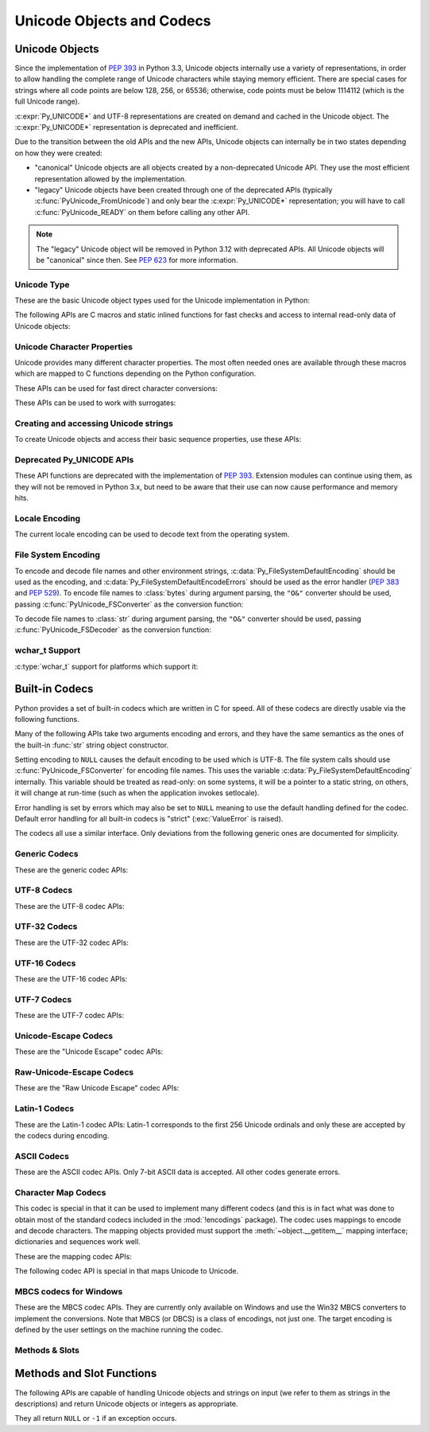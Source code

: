 .. highlight:: c

.. _unicodeobjects:

Unicode Objects and Codecs
--------------------------

.. sectionauthor:: Marc-André Lemburg <mal@lemburg.com>
.. sectionauthor:: Georg Brandl <georg@python.org>

Unicode Objects
^^^^^^^^^^^^^^^

Since the implementation of :pep:`393` in Python 3.3, Unicode objects internally
use a variety of representations, in order to allow handling the complete range
of Unicode characters while staying memory efficient.  There are special cases
for strings where all code points are below 128, 256, or 65536; otherwise, code
points must be below 1114112 (which is the full Unicode range).

:c:expr:`Py_UNICODE*` and UTF-8 representations are created on demand and cached
in the Unicode object.  The :c:expr:`Py_UNICODE*` representation is deprecated
and inefficient.

Due to the transition between the old APIs and the new APIs, Unicode objects
can internally be in two states depending on how they were created:

* "canonical" Unicode objects are all objects created by a non-deprecated
  Unicode API.  They use the most efficient representation allowed by the
  implementation.

* "legacy" Unicode objects have been created through one of the deprecated
  APIs (typically :c:func:`PyUnicode_FromUnicode`) and only bear the
  :c:expr:`Py_UNICODE*` representation; you will have to call
  :c:func:`PyUnicode_READY` on them before calling any other API.

.. note::
   The "legacy" Unicode object will be removed in Python 3.12 with deprecated
   APIs. All Unicode objects will be "canonical" since then. See :pep:`623`
   for more information.


Unicode Type
""""""""""""

These are the basic Unicode object types used for the Unicode implementation in
Python:

.. c:type:: Py_UCS4
            Py_UCS2
            Py_UCS1

   These types are typedefs for unsigned integer types wide enough to contain
   characters of 32 bits, 16 bits and 8 bits, respectively.  When dealing with
   single Unicode characters, use :c:type:`Py_UCS4`.

   .. versionadded:: 3.3


.. c:type:: Py_UNICODE

   This is a typedef of :c:type:`wchar_t`, which is a 16-bit type or 32-bit type
   depending on the platform.

   .. versionchanged:: 3.3
      In previous versions, this was a 16-bit type or a 32-bit type depending on
      whether you selected a "narrow" or "wide" Unicode version of Python at
      build time.


.. c:type:: PyASCIIObject
            PyCompactUnicodeObject
            PyUnicodeObject

   These subtypes of :c:type:`PyObject` represent a Python Unicode object.  In
   almost all cases, they shouldn't be used directly, since all API functions
   that deal with Unicode objects take and return :c:type:`PyObject` pointers.

   .. versionadded:: 3.3


.. c:var:: PyTypeObject PyUnicode_Type

   This instance of :c:type:`PyTypeObject` represents the Python Unicode type.  It
   is exposed to Python code as ``str``.


The following APIs are C macros and static inlined functions for fast checks and
access to internal read-only data of Unicode objects:

.. c:function:: int PyUnicode_Check(PyObject *obj)

   Return true if the object *obj* is a Unicode object or an instance of a Unicode
   subtype.  This function always succeeds.


.. c:function:: int PyUnicode_CheckExact(PyObject *obj)

   Return true if the object *obj* is a Unicode object, but not an instance of a
   subtype.  This function always succeeds.


.. c:function:: int PyUnicode_READY(PyObject *unicode)

   Ensure the string object *o* is in the "canonical" representation.  This is
   required before using any of the access macros described below.

   .. XXX expand on when it is not required

   Returns ``0`` on success and ``-1`` with an exception set on failure, which in
   particular happens if memory allocation fails.

   .. versionadded:: 3.3

   .. deprecated-removed:: 3.10 3.12
      This API will be removed with :c:func:`PyUnicode_FromUnicode`.


.. c:function:: Py_ssize_t PyUnicode_GET_LENGTH(PyObject *unicode)

   Return the length of the Unicode string, in code points.  *unicode* has to be a
   Unicode object in the "canonical" representation (not checked).

   .. versionadded:: 3.3


.. c:function:: Py_UCS1* PyUnicode_1BYTE_DATA(PyObject *unicode)
                Py_UCS2* PyUnicode_2BYTE_DATA(PyObject *unicode)
                Py_UCS4* PyUnicode_4BYTE_DATA(PyObject *unicode)

   Return a pointer to the canonical representation cast to UCS1, UCS2 or UCS4
   integer types for direct character access.  No checks are performed if the
   canonical representation has the correct character size; use
   :c:func:`PyUnicode_KIND` to select the right macro.  Make sure
   :c:func:`PyUnicode_READY` has been called before accessing this.

   .. versionadded:: 3.3


.. c:macro:: PyUnicode_WCHAR_KIND
             PyUnicode_1BYTE_KIND
             PyUnicode_2BYTE_KIND
             PyUnicode_4BYTE_KIND

   Return values of the :c:func:`PyUnicode_KIND` macro.

   .. versionadded:: 3.3

   .. deprecated-removed:: 3.10 3.12
      ``PyUnicode_WCHAR_KIND`` is deprecated.


.. c:function:: int PyUnicode_KIND(PyObject *unicode)

   Return one of the PyUnicode kind constants (see above) that indicate how many
   bytes per character this Unicode object uses to store its data.  *unicode* has to
   be a Unicode object in the "canonical" representation (not checked).

   .. XXX document "0" return value?

   .. versionadded:: 3.3


.. c:function:: void* PyUnicode_DATA(PyObject *unicode)

   Return a void pointer to the raw Unicode buffer.  *unicode* has to be a Unicode
   object in the "canonical" representation (not checked).

   .. versionadded:: 3.3


.. c:function:: void PyUnicode_WRITE(int kind, void *data, \
                                     Py_ssize_t index, Py_UCS4 value)

   Write into a canonical representation *data* (as obtained with
   :c:func:`PyUnicode_DATA`).  This function performs no sanity checks, and is
   intended for usage in loops.  The caller should cache the *kind* value and
   *data* pointer as obtained from other calls.  *index* is the index in
   the string (starts at 0) and *value* is the new code point value which should
   be written to that location.

   .. versionadded:: 3.3


.. c:function:: Py_UCS4 PyUnicode_READ(int kind, void *data, \
                                       Py_ssize_t index)

   Read a code point from a canonical representation *data* (as obtained with
   :c:func:`PyUnicode_DATA`).  No checks or ready calls are performed.

   .. versionadded:: 3.3


.. c:function:: Py_UCS4 PyUnicode_READ_CHAR(PyObject *unicode, Py_ssize_t index)

   Read a character from a Unicode object *unicode*, which must be in the "canonical"
   representation.  This is less efficient than :c:func:`PyUnicode_READ` if you
   do multiple consecutive reads.

   .. versionadded:: 3.3


.. c:function:: Py_UCS4 PyUnicode_MAX_CHAR_VALUE(PyObject *unicode)

   Return the maximum code point that is suitable for creating another string
   based on *unicode*, which must be in the "canonical" representation.  This is
   always an approximation but more efficient than iterating over the string.

   .. versionadded:: 3.3


.. c:function:: Py_ssize_t PyUnicode_GET_SIZE(PyObject *unicode)

   Return the size of the deprecated :c:type:`Py_UNICODE` representation, in
   code units (this includes surrogate pairs as 2 units).  *unicode* has to be a
   Unicode object (not checked).

   .. deprecated-removed:: 3.3 3.12
      Part of the old-style Unicode API, please migrate to using
      :c:func:`PyUnicode_GET_LENGTH`.


.. c:function:: Py_ssize_t PyUnicode_GET_DATA_SIZE(PyObject *unicode)

   Return the size of the deprecated :c:type:`Py_UNICODE` representation in
   bytes.  *unicode* has to be a Unicode object (not checked).

   .. deprecated-removed:: 3.3 3.12
      Part of the old-style Unicode API, please migrate to using
      :c:func:`PyUnicode_GET_LENGTH`.


.. c:function:: Py_UNICODE* PyUnicode_AS_UNICODE(PyObject *unicode)
                const char* PyUnicode_AS_DATA(PyObject *unicode)

   Return a pointer to a :c:type:`Py_UNICODE` representation of the object.  The
   returned buffer is always terminated with an extra null code point.  It
   may also contain embedded null code points, which would cause the string
   to be truncated when used in most C functions.  The ``AS_DATA`` form
   casts the pointer to :c:expr:`const char *`.  The *unicode* argument has to be
   a Unicode object (not checked).

   .. versionchanged:: 3.3
      This function is now inefficient -- because in many cases the
      :c:type:`Py_UNICODE` representation does not exist and needs to be created
      -- and can fail (return ``NULL`` with an exception set).  Try to port the
      code to use the new :c:func:`PyUnicode_nBYTE_DATA` macros or use
      :c:func:`PyUnicode_WRITE` or :c:func:`PyUnicode_READ`.

   .. deprecated-removed:: 3.3 3.12
      Part of the old-style Unicode API, please migrate to using the
      :c:func:`PyUnicode_nBYTE_DATA` family of macros.


.. c:function:: int PyUnicode_IsIdentifier(PyObject *unicode)

   Return ``1`` if the string is a valid identifier according to the language
   definition, section :ref:`identifiers`. Return ``0`` otherwise.

   .. versionchanged:: 3.9
      The function does not call :c:func:`Py_FatalError` anymore if the string
      is not ready.


Unicode Character Properties
""""""""""""""""""""""""""""

Unicode provides many different character properties. The most often needed ones
are available through these macros which are mapped to C functions depending on
the Python configuration.


.. c:function:: int Py_UNICODE_ISSPACE(Py_UCS4 ch)

   Return ``1`` or ``0`` depending on whether *ch* is a whitespace character.


.. c:function:: int Py_UNICODE_ISLOWER(Py_UCS4 ch)

   Return ``1`` or ``0`` depending on whether *ch* is a lowercase character.


.. c:function:: int Py_UNICODE_ISUPPER(Py_UCS4 ch)

   Return ``1`` or ``0`` depending on whether *ch* is an uppercase character.


.. c:function:: int Py_UNICODE_ISTITLE(Py_UCS4 ch)

   Return ``1`` or ``0`` depending on whether *ch* is a titlecase character.


.. c:function:: int Py_UNICODE_ISLINEBREAK(Py_UCS4 ch)

   Return ``1`` or ``0`` depending on whether *ch* is a linebreak character.


.. c:function:: int Py_UNICODE_ISDECIMAL(Py_UCS4 ch)

   Return ``1`` or ``0`` depending on whether *ch* is a decimal character.


.. c:function:: int Py_UNICODE_ISDIGIT(Py_UCS4 ch)

   Return ``1`` or ``0`` depending on whether *ch* is a digit character.


.. c:function:: int Py_UNICODE_ISNUMERIC(Py_UCS4 ch)

   Return ``1`` or ``0`` depending on whether *ch* is a numeric character.


.. c:function:: int Py_UNICODE_ISALPHA(Py_UCS4 ch)

   Return ``1`` or ``0`` depending on whether *ch* is an alphabetic character.


.. c:function:: int Py_UNICODE_ISALNUM(Py_UCS4 ch)

   Return ``1`` or ``0`` depending on whether *ch* is an alphanumeric character.


.. c:function:: int Py_UNICODE_ISPRINTABLE(Py_UCS4 ch)

   Return ``1`` or ``0`` depending on whether *ch* is a printable character.
   Nonprintable characters are those characters defined in the Unicode character
   database as "Other" or "Separator", excepting the ASCII space (0x20) which is
   considered printable.  (Note that printable characters in this context are
   those which should not be escaped when :func:`repr` is invoked on a string.
   It has no bearing on the handling of strings written to :data:`sys.stdout` or
   :data:`sys.stderr`.)


These APIs can be used for fast direct character conversions:


.. c:function:: Py_UCS4 Py_UNICODE_TOLOWER(Py_UCS4 ch)

   Return the character *ch* converted to lower case.

   .. deprecated:: 3.3
      This function uses simple case mappings.


.. c:function:: Py_UCS4 Py_UNICODE_TOUPPER(Py_UCS4 ch)

   Return the character *ch* converted to upper case.

   .. deprecated:: 3.3
      This function uses simple case mappings.


.. c:function:: Py_UCS4 Py_UNICODE_TOTITLE(Py_UCS4 ch)

   Return the character *ch* converted to title case.

   .. deprecated:: 3.3
      This function uses simple case mappings.


.. c:function:: int Py_UNICODE_TODECIMAL(Py_UCS4 ch)

   Return the character *ch* converted to a decimal positive integer.  Return
   ``-1`` if this is not possible.  This macro does not raise exceptions.


.. c:function:: int Py_UNICODE_TODIGIT(Py_UCS4 ch)

   Return the character *ch* converted to a single digit integer. Return ``-1`` if
   this is not possible.  This macro does not raise exceptions.


.. c:function:: double Py_UNICODE_TONUMERIC(Py_UCS4 ch)

   Return the character *ch* converted to a double. Return ``-1.0`` if this is not
   possible.  This macro does not raise exceptions.


These APIs can be used to work with surrogates:

.. c:macro:: Py_UNICODE_IS_SURROGATE(ch)

   Check if *ch* is a surrogate (``0xD800 <= ch <= 0xDFFF``).

.. c:macro:: Py_UNICODE_IS_HIGH_SURROGATE(ch)

   Check if *ch* is a high surrogate (``0xD800 <= ch <= 0xDBFF``).

.. c:macro:: Py_UNICODE_IS_LOW_SURROGATE(ch)

   Check if *ch* is a low surrogate (``0xDC00 <= ch <= 0xDFFF``).

.. c:macro:: Py_UNICODE_JOIN_SURROGATES(high, low)

   Join two surrogate characters and return a single Py_UCS4 value.
   *high* and *low* are respectively the leading and trailing surrogates in a
   surrogate pair.


Creating and accessing Unicode strings
""""""""""""""""""""""""""""""""""""""

To create Unicode objects and access their basic sequence properties, use these
APIs:

.. c:function:: PyObject* PyUnicode_New(Py_ssize_t size, Py_UCS4 maxchar)

   Create a new Unicode object.  *maxchar* should be the true maximum code point
   to be placed in the string.  As an approximation, it can be rounded up to the
   nearest value in the sequence 127, 255, 65535, 1114111.

   This is the recommended way to allocate a new Unicode object.  Objects
   created using this function are not resizable.

   .. versionadded:: 3.3


.. c:function:: PyObject* PyUnicode_FromKindAndData(int kind, const void *buffer, \
                                                    Py_ssize_t size)

   Create a new Unicode object with the given *kind* (possible values are
   :c:macro:`PyUnicode_1BYTE_KIND` etc., as returned by
   :c:func:`PyUnicode_KIND`).  The *buffer* must point to an array of *size*
   units of 1, 2 or 4 bytes per character, as given by the kind.

   If necessary, the input *buffer* is copied and transformed into the
   canonical representation.  For example, if the *buffer* is a UCS4 string
   (:c:macro:`PyUnicode_4BYTE_KIND`) and it consists only of codepoints in
   the UCS1 range, it will be transformed into UCS1
   (:c:macro:`PyUnicode_1BYTE_KIND`).

   .. versionadded:: 3.3


.. c:function:: PyObject* PyUnicode_FromStringAndSize(const char *str, Py_ssize_t size)

   Create a Unicode object from the char buffer *str*.  The bytes will be
   interpreted as being UTF-8 encoded.  The buffer is copied into the new
   object. If the buffer is not ``NULL``, the return value might be a shared
   object, i.e. modification of the data is not allowed.

   If *str* is ``NULL``, this function behaves like :c:func:`PyUnicode_FromUnicode`
   with the buffer set to ``NULL``.  This usage is deprecated in favor of
   :c:func:`PyUnicode_New`, and will be removed in Python 3.12.


.. c:function:: PyObject *PyUnicode_FromString(const char *str)

   Create a Unicode object from a UTF-8 encoded null-terminated char buffer
   *str*.


.. c:function:: PyObject* PyUnicode_FromFormat(const char *format, ...)

   Take a C :c:func:`printf`\ -style *format* string and a variable number of
   arguments, calculate the size of the resulting Python Unicode string and return
   a string with the values formatted into it.  The variable arguments must be C
   types and must correspond exactly to the format characters in the *format*
   ASCII-encoded string. The following format characters are allowed:

   .. % This should be exactly the same as the table in PyErr_Format.
   .. % The descriptions for %zd and %zu are wrong, but the truth is complicated
   .. % because not all compilers support the %z width modifier -- we fake it
   .. % when necessary via interpolating PY_FORMAT_SIZE_T.
   .. % Similar comments apply to the %ll width modifier and

   .. tabularcolumns:: |l|l|L|

   +-------------------+---------------------+----------------------------------+
   | Format Characters | Type                | Comment                          |
   +===================+=====================+==================================+
   | :attr:`%%`        | *n/a*               | The literal % character.         |
   +-------------------+---------------------+----------------------------------+
   | :attr:`%c`        | int                 | A single character,              |
   |                   |                     | represented as a C int.          |
   +-------------------+---------------------+----------------------------------+
   | :attr:`%d`        | int                 | Equivalent to                    |
   |                   |                     | ``printf("%d")``. [1]_           |
   +-------------------+---------------------+----------------------------------+
   | :attr:`%u`        | unsigned int        | Equivalent to                    |
   |                   |                     | ``printf("%u")``. [1]_           |
   +-------------------+---------------------+----------------------------------+
   | :attr:`%ld`       | long                | Equivalent to                    |
   |                   |                     | ``printf("%ld")``. [1]_          |
   +-------------------+---------------------+----------------------------------+
   | :attr:`%li`       | long                | Equivalent to                    |
   |                   |                     | ``printf("%li")``. [1]_          |
   +-------------------+---------------------+----------------------------------+
   | :attr:`%lu`       | unsigned long       | Equivalent to                    |
   |                   |                     | ``printf("%lu")``. [1]_          |
   +-------------------+---------------------+----------------------------------+
   | :attr:`%lld`      | long long           | Equivalent to                    |
   |                   |                     | ``printf("%lld")``. [1]_         |
   +-------------------+---------------------+----------------------------------+
   | :attr:`%lli`      | long long           | Equivalent to                    |
   |                   |                     | ``printf("%lli")``. [1]_         |
   +-------------------+---------------------+----------------------------------+
   | :attr:`%llu`      | unsigned long long  | Equivalent to                    |
   |                   |                     | ``printf("%llu")``. [1]_         |
   +-------------------+---------------------+----------------------------------+
   | :attr:`%zd`       | :c:type:`\          | Equivalent to                    |
   |                   | Py_ssize_t`         | ``printf("%zd")``. [1]_          |
   +-------------------+---------------------+----------------------------------+
   | :attr:`%zi`       | :c:type:`\          | Equivalent to                    |
   |                   | Py_ssize_t`         | ``printf("%zi")``. [1]_          |
   +-------------------+---------------------+----------------------------------+
   | :attr:`%zu`       | size_t              | Equivalent to                    |
   |                   |                     | ``printf("%zu")``. [1]_          |
   +-------------------+---------------------+----------------------------------+
   | :attr:`%i`        | int                 | Equivalent to                    |
   |                   |                     | ``printf("%i")``. [1]_           |
   +-------------------+---------------------+----------------------------------+
   | :attr:`%x`        | int                 | Equivalent to                    |
   |                   |                     | ``printf("%x")``. [1]_           |
   +-------------------+---------------------+----------------------------------+
   | :attr:`%s`        | const char\*        | A null-terminated C character    |
   |                   |                     | array.                           |
   +-------------------+---------------------+----------------------------------+
   | :attr:`%p`        | const void\*        | The hex representation of a C    |
   |                   |                     | pointer. Mostly equivalent to    |
   |                   |                     | ``printf("%p")`` except that     |
   |                   |                     | it is guaranteed to start with   |
   |                   |                     | the literal ``0x`` regardless    |
   |                   |                     | of what the platform's           |
   |                   |                     | ``printf`` yields.               |
   +-------------------+---------------------+----------------------------------+
   | :attr:`%A`        | PyObject\*          | The result of calling            |
   |                   |                     | :func:`ascii`.                   |
   +-------------------+---------------------+----------------------------------+
   | :attr:`%U`        | PyObject\*          | A Unicode object.                |
   +-------------------+---------------------+----------------------------------+
   | :attr:`%V`        | PyObject\*,         | A Unicode object (which may be   |
   |                   | const char\*        | ``NULL``) and a null-terminated  |
   |                   |                     | C character array as a second    |
   |                   |                     | parameter (which will be used,   |
   |                   |                     | if the first parameter is        |
   |                   |                     | ``NULL``).                       |
   +-------------------+---------------------+----------------------------------+
   | :attr:`%S`        | PyObject\*          | The result of calling            |
   |                   |                     | :c:func:`PyObject_Str`.          |
   +-------------------+---------------------+----------------------------------+
   | :attr:`%R`        | PyObject\*          | The result of calling            |
   |                   |                     | :c:func:`PyObject_Repr`.         |
   +-------------------+---------------------+----------------------------------+

   An unrecognized format character causes all the rest of the format string to be
   copied as-is to the result string, and any extra arguments discarded.

   .. note::
      The width formatter unit is number of characters rather than bytes.
      The precision formatter unit is number of bytes for ``"%s"`` and
      ``"%V"`` (if the ``PyObject*`` argument is ``NULL``), and a number of
      characters for ``"%A"``, ``"%U"``, ``"%S"``, ``"%R"`` and ``"%V"``
      (if the ``PyObject*`` argument is not ``NULL``).

   .. [1] For integer specifiers (d, u, ld, li, lu, lld, lli, llu, zd, zi,
      zu, i, x): the 0-conversion flag has effect even when a precision is given.

   .. versionchanged:: 3.2
      Support for ``"%lld"`` and ``"%llu"`` added.

   .. versionchanged:: 3.3
      Support for ``"%li"``, ``"%lli"`` and ``"%zi"`` added.

   .. versionchanged:: 3.4
      Support width and precision formatter for ``"%s"``, ``"%A"``, ``"%U"``,
      ``"%V"``, ``"%S"``, ``"%R"`` added.


.. c:function:: PyObject* PyUnicode_FromFormatV(const char *format, va_list vargs)

   Identical to :c:func:`PyUnicode_FromFormat` except that it takes exactly two
   arguments.


.. c:function:: PyObject* PyUnicode_FromObject(PyObject *obj)

   Copy an instance of a Unicode subtype to a new true Unicode object if
   necessary. If *obj* is already a true Unicode object (not a subtype),
   return a new :term:`strong reference` to the object.

   Objects other than Unicode or its subtypes will cause a :exc:`TypeError`.


.. c:function:: PyObject* PyUnicode_FromEncodedObject(PyObject *obj, \
                               const char *encoding, const char *errors)

   Decode an encoded object *obj* to a Unicode object.

   :class:`bytes`, :class:`bytearray` and other
   :term:`bytes-like objects <bytes-like object>`
   are decoded according to the given *encoding* and using the error handling
   defined by *errors*. Both can be ``NULL`` to have the interface use the default
   values (see :ref:`builtincodecs` for details).

   All other objects, including Unicode objects, cause a :exc:`TypeError` to be
   set.

   The API returns ``NULL`` if there was an error.  The caller is responsible for
   decref'ing the returned objects.


.. c:function:: Py_ssize_t PyUnicode_GetLength(PyObject *unicode)

   Return the length of the Unicode object, in code points.

   .. versionadded:: 3.3


.. c:function:: Py_ssize_t PyUnicode_CopyCharacters(PyObject *to, \
                                                    Py_ssize_t to_start, \
                                                    PyObject *from, \
                                                    Py_ssize_t from_start, \
                                                    Py_ssize_t how_many)

   Copy characters from one Unicode object into another.  This function performs
   character conversion when necessary and falls back to :c:func:`!memcpy` if
   possible.  Returns ``-1`` and sets an exception on error, otherwise returns
   the number of copied characters.

   .. versionadded:: 3.3


.. c:function:: Py_ssize_t PyUnicode_Fill(PyObject *unicode, Py_ssize_t start, \
                        Py_ssize_t length, Py_UCS4 fill_char)

   Fill a string with a character: write *fill_char* into
   ``unicode[start:start+length]``.

   Fail if *fill_char* is bigger than the string maximum character, or if the
   string has more than 1 reference.

   Return the number of written character, or return ``-1`` and raise an
   exception on error.

   .. versionadded:: 3.3


.. c:function:: int PyUnicode_WriteChar(PyObject *unicode, Py_ssize_t index, \
                                        Py_UCS4 character)

   Write a character to a string.  The string must have been created through
   :c:func:`PyUnicode_New`.  Since Unicode strings are supposed to be immutable,
   the string must not be shared, or have been hashed yet.

   This function checks that *unicode* is a Unicode object, that the index is
   not out of bounds, and that the object can be modified safely (i.e. that it
   its reference count is one).

   .. versionadded:: 3.3


.. c:function:: Py_UCS4 PyUnicode_ReadChar(PyObject *unicode, Py_ssize_t index)

   Read a character from a string.  This function checks that *unicode* is a
   Unicode object and the index is not out of bounds, in contrast to
   :c:func:`PyUnicode_READ_CHAR`, which performs no error checking.

   .. versionadded:: 3.3


.. c:function:: PyObject* PyUnicode_Substring(PyObject *unicode, Py_ssize_t start, \
                                              Py_ssize_t end)

   Return a substring of *unicode*, from character index *start* (included) to
   character index *end* (excluded).  Negative indices are not supported.

   .. versionadded:: 3.3


.. c:function:: Py_UCS4* PyUnicode_AsUCS4(PyObject *unicode, Py_UCS4 *buffer, \
                                          Py_ssize_t buflen, int copy_null)

   Copy the string *unicode* into a UCS4 buffer, including a null character, if
   *copy_null* is set.  Returns ``NULL`` and sets an exception on error (in
   particular, a :exc:`SystemError` if *buflen* is smaller than the length of
   *unicode*).  *buffer* is returned on success.

   .. versionadded:: 3.3


.. c:function:: Py_UCS4* PyUnicode_AsUCS4Copy(PyObject *unicode)

   Copy the string *unicode* into a new UCS4 buffer that is allocated using
   :c:func:`PyMem_Malloc`.  If this fails, ``NULL`` is returned with a
   :exc:`MemoryError` set.  The returned buffer always has an extra
   null code point appended.

   .. versionadded:: 3.3


Deprecated Py_UNICODE APIs
""""""""""""""""""""""""""

.. deprecated-removed:: 3.3 3.12

These API functions are deprecated with the implementation of :pep:`393`.
Extension modules can continue using them, as they will not be removed in Python
3.x, but need to be aware that their use can now cause performance and memory hits.


.. c:function:: PyObject* PyUnicode_FromUnicode(const Py_UNICODE *u, Py_ssize_t size)

   Create a Unicode object from the Py_UNICODE buffer *u* of the given size. *u*
   may be ``NULL`` which causes the contents to be undefined. It is the user's
   responsibility to fill in the needed data.  The buffer is copied into the new
   object.

   If the buffer is not ``NULL``, the return value might be a shared object.
   Therefore, modification of the resulting Unicode object is only allowed when
   *u* is ``NULL``.

   If the buffer is ``NULL``, :c:func:`PyUnicode_READY` must be called once the
   string content has been filled before using any of the access macros such as
   :c:func:`PyUnicode_KIND`.

   .. deprecated-removed:: 3.3 3.12
      Part of the old-style Unicode API, please migrate to using
      :c:func:`PyUnicode_FromKindAndData`, :c:func:`PyUnicode_FromWideChar`, or
      :c:func:`PyUnicode_New`.


.. c:function:: Py_UNICODE* PyUnicode_AsUnicode(PyObject *unicode)

   Return a read-only pointer to the Unicode object's internal
   :c:type:`Py_UNICODE` buffer, or ``NULL`` on error. This will create the
   :c:expr:`Py_UNICODE*` representation of the object if it is not yet
   available. The buffer is always terminated with an extra null code point.
   Note that the resulting :c:type:`Py_UNICODE` string may also contain
   embedded null code points, which would cause the string to be truncated when
   used in most C functions.

   .. deprecated-removed:: 3.3 3.12
      Part of the old-style Unicode API, please migrate to using
      :c:func:`PyUnicode_AsUCS4`, :c:func:`PyUnicode_AsWideChar`,
      :c:func:`PyUnicode_ReadChar` or similar new APIs.


.. c:function:: Py_UNICODE* PyUnicode_AsUnicodeAndSize(PyObject *unicode, Py_ssize_t *size)

   Like :c:func:`PyUnicode_AsUnicode`, but also saves the :c:func:`Py_UNICODE`
   array length (excluding the extra null terminator) in *size*.
   Note that the resulting :c:expr:`Py_UNICODE*` string
   may contain embedded null code points, which would cause the string to be
   truncated when used in most C functions.

   .. versionadded:: 3.3

   .. deprecated-removed:: 3.3 3.12
      Part of the old-style Unicode API, please migrate to using
      :c:func:`PyUnicode_AsUCS4`, :c:func:`PyUnicode_AsWideChar`,
      :c:func:`PyUnicode_ReadChar` or similar new APIs.


.. c:function:: Py_ssize_t PyUnicode_GetSize(PyObject *unicode)

   Return the size of the deprecated :c:type:`Py_UNICODE` representation, in
   code units (this includes surrogate pairs as 2 units).

   .. deprecated-removed:: 3.3 3.12
      Part of the old-style Unicode API, please migrate to using
      :c:func:`PyUnicode_GET_LENGTH`.


Locale Encoding
"""""""""""""""

The current locale encoding can be used to decode text from the operating
system.

.. c:function:: PyObject* PyUnicode_DecodeLocaleAndSize(const char *str, \
                                                        Py_ssize_t length, \
                                                        const char *errors)

   Decode a string from UTF-8 on Android and VxWorks, or from the current
   locale encoding on other platforms. The supported
   error handlers are ``"strict"`` and ``"surrogateescape"``
   (:pep:`383`). The decoder uses ``"strict"`` error handler if
   *errors* is ``NULL``.  *str* must end with a null character but
   cannot contain embedded null characters.

   Use :c:func:`PyUnicode_DecodeFSDefaultAndSize` to decode a string from
   :c:data:`Py_FileSystemDefaultEncoding` (the locale encoding read at
   Python startup).

   This function ignores the :ref:`Python UTF-8 Mode <utf8-mode>`.

   .. seealso::

      The :c:func:`Py_DecodeLocale` function.

   .. versionadded:: 3.3

   .. versionchanged:: 3.7
      The function now also uses the current locale encoding for the
      ``surrogateescape`` error handler, except on Android. Previously, :c:func:`Py_DecodeLocale`
      was used for the ``surrogateescape``, and the current locale encoding was
      used for ``strict``.


.. c:function:: PyObject* PyUnicode_DecodeLocale(const char *str, const char *errors)

   Similar to :c:func:`PyUnicode_DecodeLocaleAndSize`, but compute the string
   length using :c:func:`!strlen`.

   .. versionadded:: 3.3


.. c:function:: PyObject* PyUnicode_EncodeLocale(PyObject *unicode, const char *errors)

   Encode a Unicode object to UTF-8 on Android and VxWorks, or to the current
   locale encoding on other platforms. The
   supported error handlers are ``"strict"`` and ``"surrogateescape"``
   (:pep:`383`). The encoder uses ``"strict"`` error handler if
   *errors* is ``NULL``. Return a :class:`bytes` object. *unicode* cannot
   contain embedded null characters.

   Use :c:func:`PyUnicode_EncodeFSDefault` to encode a string to
   :c:data:`Py_FileSystemDefaultEncoding` (the locale encoding read at
   Python startup).

   This function ignores the :ref:`Python UTF-8 Mode <utf8-mode>`.

   .. seealso::

      The :c:func:`Py_EncodeLocale` function.

   .. versionadded:: 3.3

   .. versionchanged:: 3.7
      The function now also uses the current locale encoding for the
      ``surrogateescape`` error handler, except on Android. Previously,
      :c:func:`Py_EncodeLocale`
      was used for the ``surrogateescape``, and the current locale encoding was
      used for ``strict``.


File System Encoding
""""""""""""""""""""

To encode and decode file names and other environment strings,
:c:data:`Py_FileSystemDefaultEncoding` should be used as the encoding, and
:c:data:`Py_FileSystemDefaultEncodeErrors` should be used as the error handler
(:pep:`383` and :pep:`529`). To encode file names to :class:`bytes` during
argument parsing, the ``"O&"`` converter should be used, passing
:c:func:`PyUnicode_FSConverter` as the conversion function:

.. c:function:: int PyUnicode_FSConverter(PyObject* obj, void* result)

   ParseTuple converter: encode :class:`str` objects -- obtained directly or
   through the :class:`os.PathLike` interface -- to :class:`bytes` using
   :c:func:`PyUnicode_EncodeFSDefault`; :class:`bytes` objects are output as-is.
   *result* must be a :c:expr:`PyBytesObject*` which must be released when it is
   no longer used.

   .. versionadded:: 3.1

   .. versionchanged:: 3.6
      Accepts a :term:`path-like object`.

To decode file names to :class:`str` during argument parsing, the ``"O&"``
converter should be used, passing :c:func:`PyUnicode_FSDecoder` as the
conversion function:

.. c:function:: int PyUnicode_FSDecoder(PyObject* obj, void* result)

   ParseTuple converter: decode :class:`bytes` objects -- obtained either
   directly or indirectly through the :class:`os.PathLike` interface -- to
   :class:`str` using :c:func:`PyUnicode_DecodeFSDefaultAndSize`; :class:`str`
   objects are output as-is. *result* must be a :c:expr:`PyUnicodeObject*` which
   must be released when it is no longer used.

   .. versionadded:: 3.2

   .. versionchanged:: 3.6
      Accepts a :term:`path-like object`.


.. c:function:: PyObject* PyUnicode_DecodeFSDefaultAndSize(const char *str, Py_ssize_t size)

   Decode a string from the :term:`filesystem encoding and error handler`.

   If :c:data:`Py_FileSystemDefaultEncoding` is not set, fall back to the
   locale encoding.

   :c:data:`Py_FileSystemDefaultEncoding` is initialized at startup from the
   locale encoding and cannot be modified later. If you need to decode a string
   from the current locale encoding, use
   :c:func:`PyUnicode_DecodeLocaleAndSize`.

   .. seealso::

      The :c:func:`Py_DecodeLocale` function.

   .. versionchanged:: 3.6
      Use :c:data:`Py_FileSystemDefaultEncodeErrors` error handler.


.. c:function:: PyObject* PyUnicode_DecodeFSDefault(const char *str)

   Decode a null-terminated string from the :term:`filesystem encoding and
   error handler`.

   If :c:data:`Py_FileSystemDefaultEncoding` is not set, fall back to the
   locale encoding.

   Use :c:func:`PyUnicode_DecodeFSDefaultAndSize` if you know the string length.

   .. versionchanged:: 3.6
      Use :c:data:`Py_FileSystemDefaultEncodeErrors` error handler.


.. c:function:: PyObject* PyUnicode_EncodeFSDefault(PyObject *unicode)

   Encode a Unicode object to :c:data:`Py_FileSystemDefaultEncoding` with the
   :c:data:`Py_FileSystemDefaultEncodeErrors` error handler, and return
   :class:`bytes`. Note that the resulting :class:`bytes` object may contain
   null bytes.

   If :c:data:`Py_FileSystemDefaultEncoding` is not set, fall back to the
   locale encoding.

   :c:data:`Py_FileSystemDefaultEncoding` is initialized at startup from the
   locale encoding and cannot be modified later. If you need to encode a string
   to the current locale encoding, use :c:func:`PyUnicode_EncodeLocale`.

   .. seealso::

      The :c:func:`Py_EncodeLocale` function.

   .. versionadded:: 3.2

   .. versionchanged:: 3.6
      Use :c:data:`Py_FileSystemDefaultEncodeErrors` error handler.

wchar_t Support
"""""""""""""""

:c:type:`wchar_t` support for platforms which support it:

.. c:function:: PyObject* PyUnicode_FromWideChar(const wchar_t *wstr, Py_ssize_t size)

   Create a Unicode object from the :c:type:`wchar_t` buffer *wstr* of the given *size*.
   Passing ``-1`` as the *size* indicates that the function must itself compute the length,
   using :c:func:`!wcslen`.
   Return ``NULL`` on failure.


.. c:function:: Py_ssize_t PyUnicode_AsWideChar(PyObject *unicode, wchar_t *wstr, Py_ssize_t size)

   Copy the Unicode object contents into the :c:type:`wchar_t` buffer *wstr*.  At most
   *size* :c:type:`wchar_t` characters are copied (excluding a possibly trailing
   null termination character).  Return the number of :c:type:`wchar_t` characters
   copied or ``-1`` in case of an error.  Note that the resulting :c:expr:`wchar_t*`
   string may or may not be null-terminated.  It is the responsibility of the caller
   to make sure that the :c:expr:`wchar_t*` string is null-terminated in case this is
   required by the application. Also, note that the :c:expr:`wchar_t*` string
   might contain null characters, which would cause the string to be truncated
   when used with most C functions.


.. c:function:: wchar_t* PyUnicode_AsWideCharString(PyObject *unicode, Py_ssize_t *size)

   Convert the Unicode object to a wide character string. The output string
   always ends with a null character. If *size* is not ``NULL``, write the number
   of wide characters (excluding the trailing null termination character) into
   *\*size*. Note that the resulting :c:type:`wchar_t` string might contain
   null characters, which would cause the string to be truncated when used with
   most C functions. If *size* is ``NULL`` and the :c:expr:`wchar_t*` string
   contains null characters a :exc:`ValueError` is raised.

   Returns a buffer allocated by :c:macro:`PyMem_New` (use
   :c:func:`PyMem_Free` to free it) on success. On error, returns ``NULL``
   and *\*size* is undefined. Raises a :exc:`MemoryError` if memory allocation
   is failed.

   .. versionadded:: 3.2

   .. versionchanged:: 3.7
      Raises a :exc:`ValueError` if *size* is ``NULL`` and the :c:expr:`wchar_t*`
      string contains null characters.


.. _builtincodecs:

Built-in Codecs
^^^^^^^^^^^^^^^

Python provides a set of built-in codecs which are written in C for speed. All of
these codecs are directly usable via the following functions.

Many of the following APIs take two arguments encoding and errors, and they
have the same semantics as the ones of the built-in :func:`str` string object
constructor.

Setting encoding to ``NULL`` causes the default encoding to be used
which is UTF-8.  The file system calls should use
:c:func:`PyUnicode_FSConverter` for encoding file names. This uses the
variable :c:data:`Py_FileSystemDefaultEncoding` internally. This
variable should be treated as read-only: on some systems, it will be a
pointer to a static string, on others, it will change at run-time
(such as when the application invokes setlocale).

Error handling is set by errors which may also be set to ``NULL`` meaning to use
the default handling defined for the codec.  Default error handling for all
built-in codecs is "strict" (:exc:`ValueError` is raised).

The codecs all use a similar interface.  Only deviations from the following
generic ones are documented for simplicity.


Generic Codecs
""""""""""""""

These are the generic codec APIs:


.. c:function:: PyObject* PyUnicode_Decode(const char *str, Py_ssize_t size, \
                              const char *encoding, const char *errors)

   Create a Unicode object by decoding *size* bytes of the encoded string *str*.
   *encoding* and *errors* have the same meaning as the parameters of the same name
   in the :func:`str` built-in function.  The codec to be used is looked up
   using the Python codec registry.  Return ``NULL`` if an exception was raised by
   the codec.


.. c:function:: PyObject* PyUnicode_AsEncodedString(PyObject *unicode, \
                              const char *encoding, const char *errors)

   Encode a Unicode object and return the result as Python bytes object.
   *encoding* and *errors* have the same meaning as the parameters of the same
   name in the Unicode :meth:`~str.encode` method. The codec to be used is looked up
   using the Python codec registry. Return ``NULL`` if an exception was raised by
   the codec.


UTF-8 Codecs
""""""""""""

These are the UTF-8 codec APIs:


.. c:function:: PyObject* PyUnicode_DecodeUTF8(const char *str, Py_ssize_t size, const char *errors)

   Create a Unicode object by decoding *size* bytes of the UTF-8 encoded string
   *str*. Return ``NULL`` if an exception was raised by the codec.


.. c:function:: PyObject* PyUnicode_DecodeUTF8Stateful(const char *str, Py_ssize_t size, \
                              const char *errors, Py_ssize_t *consumed)

   If *consumed* is ``NULL``, behave like :c:func:`PyUnicode_DecodeUTF8`. If
   *consumed* is not ``NULL``, trailing incomplete UTF-8 byte sequences will not be
   treated as an error. Those bytes will not be decoded and the number of bytes
   that have been decoded will be stored in *consumed*.


.. c:function:: PyObject* PyUnicode_AsUTF8String(PyObject *unicode)

   Encode a Unicode object using UTF-8 and return the result as Python bytes
   object.  Error handling is "strict".  Return ``NULL`` if an exception was
   raised by the codec.


.. c:function:: const char* PyUnicode_AsUTF8AndSize(PyObject *unicode, Py_ssize_t *size)

   Return a pointer to the UTF-8 encoding of the Unicode object, and
   store the size of the encoded representation (in bytes) in *size*.  The
   *size* argument can be ``NULL``; in this case no size will be stored.  The
   returned buffer always has an extra null byte appended (not included in
   *size*), regardless of whether there are any other null code points.

   In the case of an error, ``NULL`` is returned with an exception set and no
   *size* is stored.

   This caches the UTF-8 representation of the string in the Unicode object, and
   subsequent calls will return a pointer to the same buffer.  The caller is not
   responsible for deallocating the buffer. The buffer is deallocated and
   pointers to it become invalid when the Unicode object is garbage collected.

   .. versionadded:: 3.3

   .. versionchanged:: 3.7
      The return type is now ``const char *`` rather of ``char *``.

   .. versionchanged:: 3.10
      This function is a part of the :ref:`limited API <limited-c-api>`.


.. c:function:: const char* PyUnicode_AsUTF8(PyObject *unicode)

   As :c:func:`PyUnicode_AsUTF8AndSize`, but does not store the size.

   .. versionadded:: 3.3

   .. versionchanged:: 3.7
      The return type is now ``const char *`` rather of ``char *``.


UTF-32 Codecs
"""""""""""""

These are the UTF-32 codec APIs:


.. c:function:: PyObject* PyUnicode_DecodeUTF32(const char *str, Py_ssize_t size, \
                              const char *errors, int *byteorder)

   Decode *size* bytes from a UTF-32 encoded buffer string and return the
   corresponding Unicode object.  *errors* (if non-``NULL``) defines the error
   handling. It defaults to "strict".

   If *byteorder* is non-``NULL``, the decoder starts decoding using the given byte
   order::

      *byteorder == -1: little endian
      *byteorder == 0:  native order
      *byteorder == 1:  big endian

   If ``*byteorder`` is zero, and the first four bytes of the input data are a
   byte order mark (BOM), the decoder switches to this byte order and the BOM is
   not copied into the resulting Unicode string.  If ``*byteorder`` is ``-1`` or
   ``1``, any byte order mark is copied to the output.

   After completion, *\*byteorder* is set to the current byte order at the end
   of input data.

   If *byteorder* is ``NULL``, the codec starts in native order mode.

   Return ``NULL`` if an exception was raised by the codec.


.. c:function:: PyObject* PyUnicode_DecodeUTF32Stateful(const char *str, Py_ssize_t size, \
                              const char *errors, int *byteorder, Py_ssize_t *consumed)

   If *consumed* is ``NULL``, behave like :c:func:`PyUnicode_DecodeUTF32`. If
   *consumed* is not ``NULL``, :c:func:`PyUnicode_DecodeUTF32Stateful` will not treat
   trailing incomplete UTF-32 byte sequences (such as a number of bytes not divisible
   by four) as an error. Those bytes will not be decoded and the number of bytes
   that have been decoded will be stored in *consumed*.


.. c:function:: PyObject* PyUnicode_AsUTF32String(PyObject *unicode)

   Return a Python byte string using the UTF-32 encoding in native byte
   order. The string always starts with a BOM mark.  Error handling is "strict".
   Return ``NULL`` if an exception was raised by the codec.


UTF-16 Codecs
"""""""""""""

These are the UTF-16 codec APIs:


.. c:function:: PyObject* PyUnicode_DecodeUTF16(const char *str, Py_ssize_t size, \
                              const char *errors, int *byteorder)

   Decode *size* bytes from a UTF-16 encoded buffer string and return the
   corresponding Unicode object.  *errors* (if non-``NULL``) defines the error
   handling. It defaults to "strict".

   If *byteorder* is non-``NULL``, the decoder starts decoding using the given byte
   order::

      *byteorder == -1: little endian
      *byteorder == 0:  native order
      *byteorder == 1:  big endian

   If ``*byteorder`` is zero, and the first two bytes of the input data are a
   byte order mark (BOM), the decoder switches to this byte order and the BOM is
   not copied into the resulting Unicode string.  If ``*byteorder`` is ``-1`` or
   ``1``, any byte order mark is copied to the output (where it will result in
   either a ``\ufeff`` or a ``\ufffe`` character).

   After completion, ``*byteorder`` is set to the current byte order at the end
   of input data.

   If *byteorder* is ``NULL``, the codec starts in native order mode.

   Return ``NULL`` if an exception was raised by the codec.


.. c:function:: PyObject* PyUnicode_DecodeUTF16Stateful(const char *str, Py_ssize_t size, \
                              const char *errors, int *byteorder, Py_ssize_t *consumed)

   If *consumed* is ``NULL``, behave like :c:func:`PyUnicode_DecodeUTF16`. If
   *consumed* is not ``NULL``, :c:func:`PyUnicode_DecodeUTF16Stateful` will not treat
   trailing incomplete UTF-16 byte sequences (such as an odd number of bytes or a
   split surrogate pair) as an error. Those bytes will not be decoded and the
   number of bytes that have been decoded will be stored in *consumed*.


.. c:function:: PyObject* PyUnicode_AsUTF16String(PyObject *unicode)

   Return a Python byte string using the UTF-16 encoding in native byte
   order. The string always starts with a BOM mark.  Error handling is "strict".
   Return ``NULL`` if an exception was raised by the codec.


UTF-7 Codecs
""""""""""""

These are the UTF-7 codec APIs:


.. c:function:: PyObject* PyUnicode_DecodeUTF7(const char *str, Py_ssize_t size, const char *errors)

   Create a Unicode object by decoding *size* bytes of the UTF-7 encoded string
   *str*.  Return ``NULL`` if an exception was raised by the codec.


.. c:function:: PyObject* PyUnicode_DecodeUTF7Stateful(const char *str, Py_ssize_t size, \
                              const char *errors, Py_ssize_t *consumed)

   If *consumed* is ``NULL``, behave like :c:func:`PyUnicode_DecodeUTF7`.  If
   *consumed* is not ``NULL``, trailing incomplete UTF-7 base-64 sections will not
   be treated as an error.  Those bytes will not be decoded and the number of
   bytes that have been decoded will be stored in *consumed*.


Unicode-Escape Codecs
"""""""""""""""""""""

These are the "Unicode Escape" codec APIs:


.. c:function:: PyObject* PyUnicode_DecodeUnicodeEscape(const char *str, \
                              Py_ssize_t size, const char *errors)

   Create a Unicode object by decoding *size* bytes of the Unicode-Escape encoded
   string *str*.  Return ``NULL`` if an exception was raised by the codec.


.. c:function:: PyObject* PyUnicode_AsUnicodeEscapeString(PyObject *unicode)

   Encode a Unicode object using Unicode-Escape and return the result as a
   bytes object.  Error handling is "strict".  Return ``NULL`` if an exception was
   raised by the codec.


Raw-Unicode-Escape Codecs
"""""""""""""""""""""""""

These are the "Raw Unicode Escape" codec APIs:


.. c:function:: PyObject* PyUnicode_DecodeRawUnicodeEscape(const char *str, \
                              Py_ssize_t size, const char *errors)

   Create a Unicode object by decoding *size* bytes of the Raw-Unicode-Escape
   encoded string *str*.  Return ``NULL`` if an exception was raised by the codec.


.. c:function:: PyObject* PyUnicode_AsRawUnicodeEscapeString(PyObject *unicode)

   Encode a Unicode object using Raw-Unicode-Escape and return the result as
   a bytes object.  Error handling is "strict".  Return ``NULL`` if an exception
   was raised by the codec.


Latin-1 Codecs
""""""""""""""

These are the Latin-1 codec APIs: Latin-1 corresponds to the first 256 Unicode
ordinals and only these are accepted by the codecs during encoding.


.. c:function:: PyObject* PyUnicode_DecodeLatin1(const char *str, Py_ssize_t size, const char *errors)

   Create a Unicode object by decoding *size* bytes of the Latin-1 encoded string
   *str*.  Return ``NULL`` if an exception was raised by the codec.


.. c:function:: PyObject* PyUnicode_AsLatin1String(PyObject *unicode)

   Encode a Unicode object using Latin-1 and return the result as Python bytes
   object.  Error handling is "strict".  Return ``NULL`` if an exception was
   raised by the codec.


ASCII Codecs
""""""""""""

These are the ASCII codec APIs.  Only 7-bit ASCII data is accepted. All other
codes generate errors.


.. c:function:: PyObject* PyUnicode_DecodeASCII(const char *str, Py_ssize_t size, const char *errors)

   Create a Unicode object by decoding *size* bytes of the ASCII encoded string
   *str*.  Return ``NULL`` if an exception was raised by the codec.


.. c:function:: PyObject* PyUnicode_AsASCIIString(PyObject *unicode)

   Encode a Unicode object using ASCII and return the result as Python bytes
   object.  Error handling is "strict".  Return ``NULL`` if an exception was
   raised by the codec.


Character Map Codecs
""""""""""""""""""""

This codec is special in that it can be used to implement many different codecs
(and this is in fact what was done to obtain most of the standard codecs
included in the :mod:`!encodings` package). The codec uses mappings to encode and
decode characters.  The mapping objects provided must support the
:meth:`~object.__getitem__` mapping interface; dictionaries and sequences work well.

These are the mapping codec APIs:

.. c:function:: PyObject* PyUnicode_DecodeCharmap(const char *str, Py_ssize_t length, \
                              PyObject *mapping, const char *errors)

   Create a Unicode object by decoding *size* bytes of the encoded string *str*
   using the given *mapping* object.  Return ``NULL`` if an exception was raised
   by the codec.

   If *mapping* is ``NULL``, Latin-1 decoding will be applied.  Else
   *mapping* must map bytes ordinals (integers in the range from 0 to 255)
   to Unicode strings, integers (which are then interpreted as Unicode
   ordinals) or ``None``.  Unmapped data bytes -- ones which cause a
   :exc:`LookupError`, as well as ones which get mapped to ``None``,
   ``0xFFFE`` or ``'\ufffe'``, are treated as undefined mappings and cause
   an error.


.. c:function:: PyObject* PyUnicode_AsCharmapString(PyObject *unicode, PyObject *mapping)

   Encode a Unicode object using the given *mapping* object and return the
   result as a bytes object.  Error handling is "strict".  Return ``NULL`` if an
   exception was raised by the codec.

   The *mapping* object must map Unicode ordinal integers to bytes objects,
   integers in the range from 0 to 255 or ``None``.  Unmapped character
   ordinals (ones which cause a :exc:`LookupError`) as well as mapped to
   ``None`` are treated as "undefined mapping" and cause an error.


The following codec API is special in that maps Unicode to Unicode.

.. c:function:: PyObject* PyUnicode_Translate(PyObject *unicode, PyObject *table, const char *errors)

   Translate a string by applying a character mapping table to it and return the
   resulting Unicode object. Return ``NULL`` if an exception was raised by the
   codec.

   The mapping table must map Unicode ordinal integers to Unicode ordinal integers
   or ``None`` (causing deletion of the character).

   Mapping tables need only provide the :meth:`~object.__getitem__` interface; dictionaries
   and sequences work well.  Unmapped character ordinals (ones which cause a
   :exc:`LookupError`) are left untouched and are copied as-is.

   *errors* has the usual meaning for codecs. It may be ``NULL`` which indicates to
   use the default error handling.


MBCS codecs for Windows
"""""""""""""""""""""""

These are the MBCS codec APIs. They are currently only available on Windows and
use the Win32 MBCS converters to implement the conversions.  Note that MBCS (or
DBCS) is a class of encodings, not just one.  The target encoding is defined by
the user settings on the machine running the codec.

.. c:function:: PyObject* PyUnicode_DecodeMBCS(const char *str, Py_ssize_t size, const char *errors)

   Create a Unicode object by decoding *size* bytes of the MBCS encoded string *str*.
   Return ``NULL`` if an exception was raised by the codec.


.. c:function:: PyObject* PyUnicode_DecodeMBCSStateful(const char *str, Py_ssize_t size, \
                              const char *errors, Py_ssize_t *consumed)

   If *consumed* is ``NULL``, behave like :c:func:`PyUnicode_DecodeMBCS`. If
   *consumed* is not ``NULL``, :c:func:`PyUnicode_DecodeMBCSStateful` will not decode
   trailing lead byte and the number of bytes that have been decoded will be stored
   in *consumed*.


.. c:function:: PyObject* PyUnicode_AsMBCSString(PyObject *unicode)

   Encode a Unicode object using MBCS and return the result as Python bytes
   object.  Error handling is "strict".  Return ``NULL`` if an exception was
   raised by the codec.


.. c:function:: PyObject* PyUnicode_EncodeCodePage(int code_page, PyObject *unicode, const char *errors)

   Encode the Unicode object using the specified code page and return a Python
   bytes object.  Return ``NULL`` if an exception was raised by the codec. Use
   :c:macro:`!CP_ACP` code page to get the MBCS encoder.

   .. versionadded:: 3.3


Methods & Slots
"""""""""""""""


.. _unicodemethodsandslots:

Methods and Slot Functions
^^^^^^^^^^^^^^^^^^^^^^^^^^

The following APIs are capable of handling Unicode objects and strings on input
(we refer to them as strings in the descriptions) and return Unicode objects or
integers as appropriate.

They all return ``NULL`` or ``-1`` if an exception occurs.


.. c:function:: PyObject* PyUnicode_Concat(PyObject *left, PyObject *right)

   Concat two strings giving a new Unicode string.


.. c:function:: PyObject* PyUnicode_Split(PyObject *unicode, PyObject *sep, Py_ssize_t maxsplit)

   Split a string giving a list of Unicode strings.  If *sep* is ``NULL``, splitting
   will be done at all whitespace substrings.  Otherwise, splits occur at the given
   separator.  At most *maxsplit* splits will be done.  If negative, no limit is
   set.  Separators are not included in the resulting list.


.. c:function:: PyObject* PyUnicode_Splitlines(PyObject *unicode, int keepends)

   Split a Unicode string at line breaks, returning a list of Unicode strings.
   CRLF is considered to be one line break.  If *keepends* is ``0``, the Line break
   characters are not included in the resulting strings.


.. c:function:: PyObject* PyUnicode_Join(PyObject *separator, PyObject *seq)

   Join a sequence of strings using the given *separator* and return the resulting
   Unicode string.


.. c:function:: Py_ssize_t PyUnicode_Tailmatch(PyObject *unicode, PyObject *substr, \
                        Py_ssize_t start, Py_ssize_t end, int direction)

   Return ``1`` if *substr* matches ``unicode[start:end]`` at the given tail end
   (*direction* == ``-1`` means to do a prefix match, *direction* == ``1`` a suffix match),
   ``0`` otherwise. Return ``-1`` if an error occurred.


.. c:function:: Py_ssize_t PyUnicode_Find(PyObject *unicode, PyObject *substr, \
                               Py_ssize_t start, Py_ssize_t end, int direction)

   Return the first position of *substr* in ``unicode[start:end]`` using the given
   *direction* (*direction* == ``1`` means to do a forward search, *direction* == ``-1`` a
   backward search).  The return value is the index of the first match; a value of
   ``-1`` indicates that no match was found, and ``-2`` indicates that an error
   occurred and an exception has been set.


.. c:function:: Py_ssize_t PyUnicode_FindChar(PyObject *unicode, Py_UCS4 ch, \
                               Py_ssize_t start, Py_ssize_t end, int direction)

   Return the first position of the character *ch* in ``unicode[start:end]`` using
   the given *direction* (*direction* == ``1`` means to do a forward search,
   *direction* == ``-1`` a backward search).  The return value is the index of the
   first match; a value of ``-1`` indicates that no match was found, and ``-2``
   indicates that an error occurred and an exception has been set.

   .. versionadded:: 3.3

   .. versionchanged:: 3.7
      *start* and *end* are now adjusted to behave like ``unicode[start:end]``.


.. c:function:: Py_ssize_t PyUnicode_Count(PyObject *unicode, PyObject *substr, \
                               Py_ssize_t start, Py_ssize_t end)

   Return the number of non-overlapping occurrences of *substr* in
   ``unicode[start:end]``.  Return ``-1`` if an error occurred.


.. c:function:: PyObject* PyUnicode_Replace(PyObject *unicode, PyObject *substr, \
                              PyObject *replstr, Py_ssize_t maxcount)

   Replace at most *maxcount* occurrences of *substr* in *unicode* with *replstr* and
   return the resulting Unicode object. *maxcount* == ``-1`` means replace all
   occurrences.


.. c:function:: int PyUnicode_Compare(PyObject *left, PyObject *right)

   Compare two strings and return ``-1``, ``0``, ``1`` for less than, equal, and greater than,
   respectively.

   This function returns ``-1`` upon failure, so one should call
   :c:func:`PyErr_Occurred` to check for errors.


.. c:function:: int PyUnicode_CompareWithASCIIString(PyObject *unicode, const char *string)

   Compare a Unicode object, *unicode*, with *string* and return ``-1``, ``0``, ``1`` for less
   than, equal, and greater than, respectively. It is best to pass only
   ASCII-encoded strings, but the function interprets the input string as
   ISO-8859-1 if it contains non-ASCII characters.

   This function does not raise exceptions.


.. c:function:: PyObject* PyUnicode_RichCompare(PyObject *left,  PyObject *right, int op)

   Rich compare two Unicode strings and return one of the following:

   * ``NULL`` in case an exception was raised
   * :c:data:`Py_True` or :c:data:`Py_False` for successful comparisons
   * :c:data:`Py_NotImplemented` in case the type combination is unknown

   Possible values for *op* are :c:macro:`Py_GT`, :c:macro:`Py_GE`, :c:macro:`Py_EQ`,
   :c:macro:`Py_NE`, :c:macro:`Py_LT`, and :c:macro:`Py_LE`.


.. c:function:: PyObject* PyUnicode_Format(PyObject *format, PyObject *args)

   Return a new string object from *format* and *args*; this is analogous to
   ``format % args``.


.. c:function:: int PyUnicode_Contains(PyObject *unicode, PyObject *substr)

   Check whether *substr* is contained in *unicode* and return true or false
   accordingly.

   *substr* has to coerce to a one element Unicode string. ``-1`` is returned
   if there was an error.


.. c:function:: void PyUnicode_InternInPlace(PyObject **p_unicode)

   Intern the argument :c:expr:`*p_unicode` in place.  The argument must be the address of a
   pointer variable pointing to a Python Unicode string object.  If there is an
   existing interned string that is the same as :c:expr:`*p_unicode`, it sets :c:expr:`*p_unicode` to
   it (releasing the reference to the old string object and creating a new
   :term:`strong reference` to the interned string object), otherwise it leaves
   :c:expr:`*p_unicode` alone and interns it (creating a new :term:`strong reference`).
   (Clarification: even though there is a lot of talk about references, think
   of this function as reference-neutral; you own the object after the call
   if and only if you owned it before the call.)


.. c:function:: PyObject* PyUnicode_InternFromString(const char *str)

   A combination of :c:func:`PyUnicode_FromString` and
   :c:func:`PyUnicode_InternInPlace`, returning either a new Unicode string
   object that has been interned, or a new ("owned") reference to an earlier
   interned string object with the same value.
